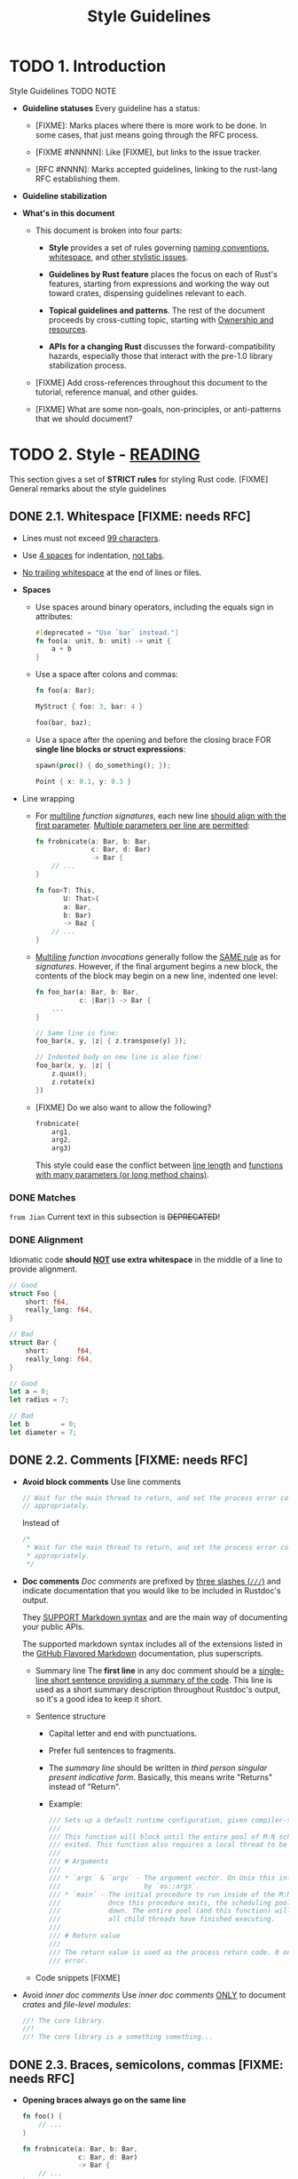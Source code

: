 #+TITLE: Style Guidelines
#+VERSION: 1.0.0
#+STARTUP: entitiespretty

* TODO 1. Introduction
  Style Guidelines
  TODO NOTE

  - *Guideline statuses*
    Every guideline has a status:
    + [FIXME]:
      Marks places where there is more work to be done. In some cases, that just
      means going through the RFC process.

    + [FIXME #NNNNN]:
      Like [FIXME], but links to the issue tracker.

    + [RFC #NNNN]:
      Marks accepted guidelines, linking to the rust-lang RFC establishing them.

  - *Guideline stabilization*

  - *What's in this document*
    + This document is broken into four parts:
      * *Style* provides a set of rules governing _naming conventions_, _whitespace_,
        and _other stylistic issues_.

      * *Guidelines by Rust feature* places the focus on each of Rust's features,
        starting from expressions and working the way out toward crates,
        dispensing guidelines relevant to each.

      * *Topical guidelines and patterns*. The rest of the document proceeds by
        cross-cutting topic, starting with _Ownership and resources_.

      * *APIs for a changing Rust* discusses the forward-compatibility hazards,
        especially those that interact with the pre-1.0 library stabilization
        process.

    + [FIXME]
      Add cross-references throughout this document to the tutorial, reference
      manual, and other guides.

    + [FIXME]
      What are some non-goals, non-principles, or anti-patterns that we should
      document?

* TODO 2. Style - _READING_
  This section gives a set of *STRICT rules* for styling Rust code.
  [FIXME] General remarks about the style guidelines

** DONE 2.1. Whitespace [FIXME: needs RFC]
   CLOSED: [2019-07-29 Mon 02:34]
   - Lines must not exceed _99 characters_.

   - Use _4 spaces_ for indentation, _not tabs_.

   - _No trailing whitespace_ at the end of lines or files.

   - *Spaces*
     + Use spaces around binary operators, including the equals sign in attributes:
       #+begin_src rust
         #[deprecated = "Use `bar` instead."]
         fn foo(a: unit, b: unit) -> unit {
             a + b
         }
       #+end_src

     + Use a space after colons and commas:
       #+begin_src rust
         fn foo(a: Bar);

         MyStruct { foo: 3, bar: 4 }

         foo(bar, baz);
       #+end_src

     + Use a space after the opening and before the closing brace
       FOR *single line blocks or struct expressions*:
       #+begin_src rust
         spawn(proc() { do_something(); });

         Point { x: 0.1, y: 0.3 }
       #+end_src

   - Line wrapping
     + For _multiline_ /function signatures/, each new line _should align with the
       first parameter_. _Multiple parameters per line are permitted_:
       #+begin_src rust
         fn frobnicate(a: Bar, b: Bar,
                       c: Bar, d: Bar)
                       -> Bar {
             // ...
         }

         fn foo<T: This,
                U: That>(
                a: Bar,
                b: Bar)
                -> Baz {
             // ...
         }
       #+end_src

     + _Multiline_ /function invocations/ generally follow the _SAME rule_ as for
       /signatures/.
         However, if the final argument begins a new block,
       the contents of the block may begin on a new line, indented one level:
       #+begin_src rust
         fn foo_bar(a: Bar, b: Bar,
                    c: |Bar|) -> Bar {
             ...
         }
  
         // Same line is fine:
         foo_bar(x, y, |z| { z.transpose(y) });
  
         // Indented body on new line is also fine:
         foo_bar(x, y, |z| {
             z.quux();
             z.rotate(x)
         })
       #+end_src

     + [FIXME] Do we also want to allow the following?
       #+begin_src rust
         frobnicate(
             arg1,
             arg2,
             arg3)
       #+end_src
       This style could ease the conflict between
       _line length_ and _functions with many parameters (or long method chains)_.

*** DONE Matches
    CLOSED: [2019-07-29 Mon 02:24]
    =from Jian= Current text in this subsection is +DEPRECATED+!

*** DONE Alignment
    CLOSED: [2019-07-29 Mon 02:18]
    Idiomatic code *should _NOT_ use extra whitespace* in the middle of a line
    to provide alignment.
    #+begin_src rust
      // Good
      struct Foo {
          short: f64,
          really_long: f64,
      }

      // Bad
      struct Bar {
          short:       f64,
          really_long: f64,
      }

      // Good
      let a = 0;
      let radius = 7;

      // Bad
      let b        = 0;
      let diameter = 7;
    #+end_src

** DONE 2.2. Comments [FIXME: needs RFC]
   CLOSED: [2019-07-29 Mon 02:58]
   - *Avoid block comments*
     Use line comments
     #+begin_src rust
       // Wait for the main thread to return, and set the process error code
       // appropriately.
     #+end_src

     Instead of 
     #+begin_src rust
       /*
        * Wait for the main thread to return, and set the process error code
        * appropriately.
        */
     #+end_src

   - *Doc comments*
     /Doc comments/ are prefixed by _three slashes (~///~)_ and indicate documentation
     that you would like to be included in Rustdoc's output.

     They _SUPPORT Markdown syntax_ and are the main way of documenting your
     public APIs.

     The supported markdown syntax includes all of the extensions listed in the
     [[https://help.github.com/en/categories/writing-on-github][GitHub Flavored Markdown]] documentation, plus superscripts.

     + Summary line 
       The *first line* in any doc comment should be a _single-line short
       sentence providing a summary of the code_.
         This line is used as a short summary description throughout Rustdoc's
       output, so it's a good idea to keep it short.

     + Sentence structure
       * Capital letter and end with punctuations.
       * Prefer full sentences to fragments.
       * The /summary line/ should be written in /third person singular present
         indicative form/. Basically, this means write "Returns" instead of "Return".
       * Example:
         #+begin_src rust
           /// Sets up a default runtime configuration, given compiler-supplied arguments.
           ///
           /// This function will block until the entire pool of M:N schedulers has
           /// exited. This function also requires a local thread to be available.
           ///
           /// # Arguments
           ///
           /// * `argc` & `argv` - The argument vector. On Unix this information is used
           ///                     by `os::args`.
           /// * `main` - The initial procedure to run inside of the M:N scheduling pool.
           ///            Once this procedure exits, the scheduling pool will begin to shut
           ///            down. The entire pool (and this function) will only return once
           ///            all child threads have finished executing.
           ///
           /// # Return value
           ///
           /// The return value is used as the process return code. 0 on success, 101 on
           /// error.
         #+end_src

     + Code snippets [FIXME]

   - Avoid /inner doc comments/
     Use /inner doc comments/ _ONLY_ to document /crates/ and /file-level modules/:
     #+begin_src rust
       //! The core library.
       //!
       //! The core library is a something something...
     #+end_src

** DONE 2.3. Braces, semicolons, commas [FIXME: needs RFC]
   CLOSED: [2019-07-29 Mon 03:10]
   - *Opening braces always go on the same line*
     #+begin_src rust
       fn foo() {
           // ...
       }

       fn frobnicate(a: Bar, b: Bar,
                     c: Bar, d: Bar)
                     -> Bar {
           // ...
       }

       trait Bar {
           fn baz(&self);
       }

       impl Bar for Baz {
           fn baz(&self) {
               // ...
           }
       }

       frob(|x| {
           x.transpose()
       })
     #+end_src

   - ~match~ *arms get braces, except for single-line expressions*
     #+begin_src rust
       match foo {
           bar => baz,
           quux => {
               do_something();
               do_something_else()
           }
       }
     #+end_src

   - ~return~ *statements get semicolons*
     #+begin_src rust
       fn foo() {
           do_something();

           if condition() {
               return;
           }

           do_something_else();
       }
     #+end_src

   - Trailing commas
     [FIXME] We should have a guideline for when to include trailing commas in
     structs, matches, function calls, etc.

     One possible rule: a trailing comma should be included whenever the closing
     delimiter appears on a separate line:

** TODO 2.4. Naming
   Naming conventions
   - *General conventions [RFC #430]*

   - *Referring to types in function/method names [RFC 344]*
     TODO

   - *Avoid redundant prefixes [RFC 356]*
     Don't define ~FooError~ in ~mod foo~!
     You can use name ~Error~, though this is a very common name, the library
     clients can rename on import to avoid clashes.

   - *Getter/setter methods [RFC 344]*
     TODO

   - *Escape hatches [FIXME]*
     TODO

   - *Predicates*
     + _SIMPLE_ /boolean predicates/ should be _prefixed with_ ~is_~ or another
       short question word, e.g., ~is_empty~.

     + Common exceptions: ~lt~, ~gt~, and _other established predicate names_. TODO ???

*** TODO 2.4.1. Ownership variants
*** TODO 2.4.2. Containers/wrappers
*** TODO 2.4.3. Conversions
*** TODO 2.4.4. Iterators

** DONE 2.5. Imports [FIXME: needs RFC]
   CLOSED: [2019-07-29 Mon 03:27]
   - *Avoid ~use \star{}~, except in tests*
     ~use *~ They are *forwards-INCOMPATIBLE*,
     since new upstream exports can clash with existing names.

     + When writing a /test submodule/, importing ~super::*~ is appropriate as a
       convenience.

   - *Prefer _fully importing types/traits_ while _module-qualifying functions_.*
     For example:
     #+begin_src rust
       use option::Option;
       use mem;

       let i: int = mem::transmute(Option(0));
     #+end_src
     [FIXME] Add rationale.

** DONE 2.6. Organization [FIXME: needs RFC]
   CLOSED: [2019-07-29 Mon 03:15]
   - [FIXME] What else?

   - Q :: *Reexport* the most important types _at the /crate level/._
   - A :: Crates ~pub~ use the most common types for convenience, so that clients
          do not have to remember or write the crate's module hierarchy to use
          these types.

   - Q :: Define /types/ and /operations/ *together*.
   - A :: /Type definitions/ and the _functions/methods_ that operate on them should
          be defined together *in a SINGLE /module/,* with
          _the /type/ appearing *above* the functions/methods._

* TODO 3. Guidelines by Rust feature
  Guidelines by language feature
** TODO 3.1. Let binding
   - *Always separately bind RAII guards. [FIXME: needs RFC]*
   - *Prefer conditional expressions to deferred initialization. [FIXME: needs RFC]*
   - *Use type annotations for clarification; prefer explicit generics when inference fails. [FIXME: needs RFC]*
   - *Shadowing [FIXME]*
   - *Prefer immutable bindings. [FIXME: needs RFC]*
   - *Prefer to bind all struct or tuple fields. [FIXME: needs RFC]*

** TODO 3.2. Pattern matching
   - *Dereference match targets when possible. [FIXME: needs RFC]*

** TODO 3.3. Loops
   - *Prefer ~for~ to ~while~. [FIXME: needs RFC]*
   - *Guidelines for ~loop~. [FIXME]*

** TODO 3.4. Functions and methods
   - *Prefer methods to functions if there is a clear receiver. [FIXME: needs RFC]*
   - *Guidelines for inherent methods. [FIXME]*

*** TODO 3.4.1. Input
    Input to functions and methods
    - *Let the client decide when to copy and where to place data. [FIXME: needs RFC]*
    - *Minimize assumptions about parameters. [FIXME: needs RFC]*
    - *Prefer compound return types to out-parameters. [FIXME: needs RFC]*
    - *Consider validating arguments, statically or dynamically. [FIXME: needs RFC]*

*** TODO 3.4.2. Output
    Output from functions and methods
    - *Don't overpromise. [FIXME]*
    - *Let clients choose what to throw away. [FIXME: needs RFC]*
      + *Return useful intermediate results:*
      + *Yield back ownership:*

*** TODO 3.4.3. For convenience
    Convenience methods
    - *Provide small, coherent sets of convenience methods. [FIXME: needs RFC]*

** TODO 3.5. Types
   Data types
   - *Use custom types to imbue meaning; do not abuse ~bool~, ~Option~ or other core types. [FIXME: needs RFC]*
   - *Prefer private fields, except for passive data. [FIXME: needs RFC]*
   - *Use custom ~enum~'s for alternatives, ~bitflags~ for C-style flags. [FIXME: needs RFC]*
   - *Phantom types. [FIXME]*

*** TODO 3.5.1. Conversions
    Conversions between types
    - *Associate conversions with the most specific type involved. [FIXME: needs RFC]*
    - *Explicitly mark lossy conversions, or do not label them as conversions. [FIXME: needs RFC]*

*** TODO 3.5.2. The newtype pattern
    - *Use newtypes to provide static distinctions. [FIXME: needs RFC]*
    - *Use newtypes with private fields for hiding. [FIXME: needs RFC]*
    - *Use newtypes to provide cost-free views of another type. [FIXME]*

** TODO 3.6. Traits
   - *Know whether a trait will be used as an object. [FIXME: needs RFC]*
   - *Default methods [FIXME]*
   
*** TODO 3.6.1. For generics
    Using /traits/ for /bounds/ on /generics/
    - *Favor widespread traits. [FIXME: needs RFC]*

*** TODO 3.6.2. For objects
    Using /trait objects/

*** TODO 3.6.3. For overloading
    Using /traits/ for /overloading/

*** TODO 3.6.4. For extensions
    Using /traits/ to add /extension methods/
    - *Consider using default methods rather than extension traits [FIXME]*

*** TODO 3.6.5. For reuse
    Using /traits/ to share implementations

*** TODO 3.6.6. Common traits
    - *Eagerly implement common traits. [FIXME: needs RFC]*
    - *When safe, derive or otherwise implement ~Send~ and ~Share~. [FIXME]*
    - *Prefer to derive, rather than implement. [FIXME: needs RFC]*
    - *Do not overload operators in surprising ways. [FIXME: needs RFC]*
    - *The ~Drop~ trait*
    - *The ~Deref/DerefMut~ traits*
      + *Use ~Deref~/~DerefMut~ only for smart pointers. [FIXME: needs RFC]*
      + *Do not fail within a ~Deref~/~DerefMut~ implementation. [FIXME: needs RFC]*
      + *Avoid inherent methods when implementing ~Deref~/~DerefMut~ [FIXME: needs RFC]*

** TODO 3.7. Modules
   - *Headers [FIXME: needs RFC]*
   - *Avoid path directives. [FIXME: needs RFC]*
   - *Use the module hirearchy to organize APIs into coherent sections. [FIXME]*
   - *Place modules in their own file. [FIXME: needs RFC]*
   - *Use subdirectories for modules with children. [FIXME: needs RFC]*
   - *Consider top-level definitions or reexports. [FIXME: needs RFC]*
   - *Use internal module hirearchies for organization. [FIXME: needs RFC]*

** TODO 3.8. Crates
   [FIXME] What general guidelines should we provide for crate design?
           Possible topics: facades; per-crate preludes (to be imported as globs); "lib.rs"

* TODO 4. Ownership and resources
  Ownership and resource management
  [FIXME] Add general remarks about ownership/resources here.

** TODO 4.1. Constructors
** TODO 4.2. Builders
   The builder pattern

** TODO 4.3. Destructors
** TODO 4.4. RAII
** TODO 4.5. Cells and smart pointers

* TODO 5. Errors
  [FIXME] Add some general text here.

** TODO 5.1. Signaling
   Signaling errors [RFC #236]

** TODO 5.2. Handling
   Handling errors

** TODO 5.3. Propagation
** TODO 5.4. Ergonomics
   Ergonomics error handling
   - *The ~try!~ macro*
   - *The ~Result-impl~ pattern [FIXME]*

* TODO 6. Safety and guarantees
** TODO 6.1. Using ~unsafe~
** TODO 6.2. Library guarantees
   Library-level guarantees

* DONE 7. Testing
  CLOSED: [2019-07-29 Mon 02:11]
  [FIXME]
  - Add some general remarks about _when_ and _how_ to /unit test/, versus other
    kinds of testing.

  - What are our expectations for Rust's core libraries?

** TODO 7.1. Unit testing
   - /Unit tests/ should live in a /tests submodule/ *at the BOTTOM of _the /module/
     they test_.*

   - Mark the /tests submodule/ with ~#[cfg(test)]~ so it is _ONLY compiled WHEN
     testing_.

   - The ~tests~ /module/ should contain:
     + /Imports/ needed only for testing.

     + /Functions/ marked with ~#[test]~ _striving for full coverage_ of the parent
       module's definitions.

     + /Auxiliary functions/ needed for writing the tests.

   - Example:
     #+begin_src rust
       // Excerpt from std::str

       #[cfg(test)]
       mod tests {
           #[test]
           fn test_eq() {
               assert!((eq(&"".to_owned(), &"".to_owned())));
               assert!((eq(&"foo".to_owned(), &"foo".to_owned())));
               assert!((eq(&"foo".to_owned(), &"bar".to_owned())));
           }
       }
     #+end_src
     [FIXME] add details about useful macros for testing, e.g. ~assert!~

* TODO 8. FFI, platform-specific code
  FFI and platform-specific code **[FIXME]**
  [FIXME] Not sure where this should live.

* TODO 9. APIs for a changing Rust
  APIs design for a changing Rust
** 9.1. Pre-1.0 changes
   - ~std~ *facade*
   - *Trait reform*
   - *Unboxed closures*

** 9.2. Post-1.0 changes
   - *Higher-kinded types*

** 9.3. Timing unclear
   Changes with unclear timing 

